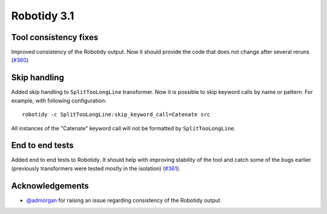 Robotidy 3.1
=========================================

Tool consistency fixes
---------------------
Improved consistency of the Robotidy output. Now it should provide the code that does not
change after several reruns (`#360 <https://github.com/MarketSquare/robotframework-tidy/issues/360>`_)

Skip handling
--------------
Added skip handling to ``SplitTooLongLine`` transformer. Now it is possible to skip keyword calls by name or pattern.
For example, with following configuration::

    robotidy -c SplitTooLongLine:skip_keyword_call=Catenate src

All instances of the "Catenate" keyword call will not be formatted by ``SplitTooLongLine``.

End to end tests
-------------------
Added end to end tests to Robotidy. It should help with improving stability of the tool and catch some of the
bugs earlier (previously transformers were tested mostly in the isolation) (`#361 <https://github.com/MarketSquare/robotframework-tidy/issues/361>`_).

Acknowledgements
-----------------
- `@admorgan <https://github.com/admorgan>`__ for raising an issue regarding consistency of the Robotidy output
